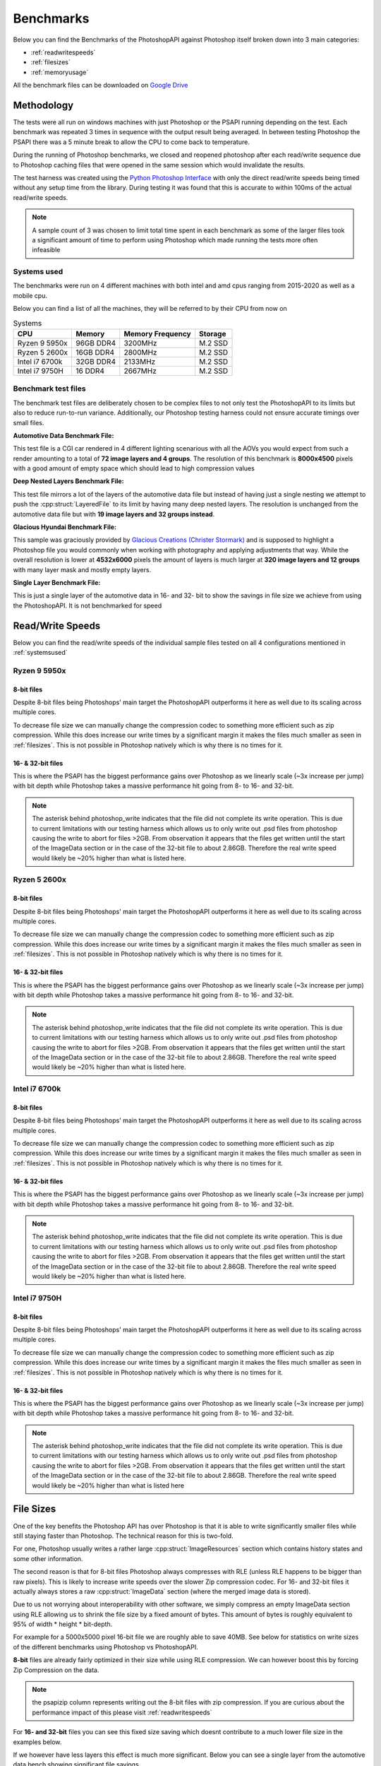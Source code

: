 .. _benchmarks:

Benchmarks
===========

Below you can find the Benchmarks of the PhotoshopAPI against Photoshop itself broken down into 3 main categories:

- :ref:`readwritespeeds`
- :ref:`filesizes`
- :ref:`memoryusage`

All the benchmark files can be downloaded on `Google Drive <https://drive.google.com/drive/folders/1XRzfHo5GakRp0QraP5t7RJ8XYmy9FoJB?usp=sharing>`_

Methodology
------------

The tests were all run on windows machines with just Photoshop or the PSAPI running depending on the test. 
Each benchmark was repeated 3 times in sequence with the output result being averaged. In between testing Photoshop
the PSAPI there was a 5 minute break to allow the CPU to come back to temperature. 

During the running of Photoshop benchmarks, we closed and reopened photoshop after each read/write sequence 
due to Photoshop caching files that were opened in the same session which would invalidate the results. 

The test harness was created using the 
`Python Photoshop Interface <https://github.com/loonghao/photoshop-python-api>`_ with only the direct read/write speeds being timed
without any setup time from the library. During testing it was found that this is accurate to within 100ms of the actual read/write speeds.

.. note:: 

    A sample count of 3 was chosen to limit total time spent in each benchmark as some of the larger files 
    took a significant amount of time to perform using Photoshop which made running the tests more often
    infeasible


.. _systemsused:

Systems used
^^^^^^^^^^^^^

The benchmarks were run on 4 different machines with both intel and amd cpus ranging from 2015-2020 as well as a mobile cpu.

Below you can find a list of all the machines, they will be referred to by their CPU from now on

.. list-table:: Systems
    :header-rows: 1

    * - CPU
      - Memory
      - Memory Frequency
      - Storage

    * - Ryzen 9 5950x
      - 96GB DDR4
      - 3200MHz
      - M.2 SSD
    * - Ryzen 5 2600x
      - 16GB DDR4
      - 2800MHz
      - M.2 SSD
    * - Intel i7 6700k
      - 32GB DDR4
      - 2133MHz
      - M.2 SSD
    * - Intel i7 9750H
      - 16 DDR4
      - 2667MHz
      - M.2 SSD



Benchmark test files
^^^^^^^^^^^^^^^^^^^^^

The benchmark test files are deliberately chosen to be complex files to not only test the PhotoshopAPI to its limits but also to reduce run-to-run variance. 
Additionally, our Photoshop testing harness could not ensure accurate timings over small files.

**Automotive Data Benchmark File:**

This test file is a CGI car rendered in 4 different lighting scenarious with all the AOVs you would expect from such a render amounting to a total of **72 image layers and 4 groups**.
The resolution of this benchmark is **8000x4500** pixels with a good amount of empty space which should lead to high compression values


**Deep Nested Layers Benchmark File:**

This test file mirrors a lot of the layers of the automotive data file but instead of having just a single nesting we attempt to push the :cpp:struct:`LayeredFile` to its limit
by having many deep nested layers. The resolution is unchanged from the automotive data file but with **19 image layers and 32 groups instead**.


**Glacious Hyundai Benchmark File:**

This sample was graciously provided by `Glacious Creations (Christer Stormark) <https://www.behance.net/cstormark7b40>`_ and is supposed to highlight a Photoshop file
you would commonly when working with photography and applying adjustments that way. While the overall resolution is lower at **4532x6000** pixels the amount of layers is much
larger at **320 image layers and 12 groups** with many layer mask and mostly empty layers.


**Single Layer Benchmark File:**

This is just a single layer of the automotive data in 16- and 32- bit to show the savings in file size we achieve from using the PhotoshopAPI. It is not benchmarked for speed

.. _readwritespeeds:

Read/Write Speeds
------------------

Below you can find the read/write speeds of the individual sample files tested on all 4 configurations mentioned in :ref:`systemsused`


Ryzen 9 5950x
^^^^^^^^^^^^^^

8-bit files 
~~~~~~~~~~~~

Despite 8-bit files being Photoshops' main target the PhotoshopAPI outperforms it here as well due to its scaling across multiple cores.

To decrease file size we can manually change the compression codec to something more efficient such as zip compression. While this does 
increase our write times by a significant margin it makes the files much smaller as seen in :ref:`filesizes`. This is not possible in 
Photoshop natively which is why there is no times for it.

.. figure:: /images/benchmarks/Ryzen_9_5950x/8-bit_graphs.png
    :width: 100%

  

16- & 32-bit files
~~~~~~~~~~~~~~~~~~~

This is where the PSAPI has the biggest performance gains over Photoshop as we linearly scale (~3x increase per jump)
with bit depth while Photoshop takes a massive performance hit going from 8- to 16- and 32-bit. 

.. image:: /images/benchmarks/Ryzen_9_5950x/16-bit_graphs.png
    :width: 49%
.. image:: /images/benchmarks/Ryzen_9_5950x/32-bit_graphs.png
    :width: 49%

.. note::

    The asterisk behind photoshop_write indicates that the file did not complete its write operation. This is due to current limitations with our testing 
    harness which allows us to only write out .psd files from photoshop causing the write to abort for files >2GB. From observation it appears that 
    the files get written until the start of the ImageData section or in the case of the 32-bit file to about 2.86GB. Therefore the real write speed would 
    likely be ~20% higher than what is listed here.


Ryzen 5 2600x
^^^^^^^^^^^^^^


8-bit files 
~~~~~~~~~~~~

Despite 8-bit files being Photoshops' main target the PhotoshopAPI outperforms it here as well due to its scaling across multiple cores.

To decrease file size we can manually change the compression codec to something more efficient such as zip compression. While this does 
increase our write times by a significant margin it makes the files much smaller as seen in :ref:`filesizes`. This is not possible in 
Photoshop natively which is why there is no times for it.

.. figure:: /images/benchmarks/Ryzen_5_2600x/8-bit_graphs.png
    :width: 100%

    

16- & 32-bit files
~~~~~~~~~~~~~~~~~~~

This is where the PSAPI has the biggest performance gains over Photoshop as we linearly scale (~3x increase per jump)
with bit depth while Photoshop takes a massive performance hit going from 8- to 16- and 32-bit. 

.. image:: /images/benchmarks/Ryzen_5_2600x/16-bit_graphs.png
    :width: 49%
.. image:: /images/benchmarks/Ryzen_5_2600x/32-bit_graphs.png
    :width: 49%

.. note::

    The asterisk behind photoshop_write indicates that the file did not complete its write operation. This is due to current limitations with our testing 
    harness which allows us to only write out .psd files from photoshop causing the write to abort for files >2GB. From observation it appears that 
    the files get written until the start of the ImageData section or in the case of the 32-bit file to about 2.86GB. Therefore the real write speed would 
    likely be ~20% higher than what is listed here.


Intel i7 6700k
^^^^^^^^^^^^^^


8-bit files 
~~~~~~~~~~~~

Despite 8-bit files being Photoshops' main target the PhotoshopAPI outperforms it here as well due to its scaling across multiple cores.

To decrease file size we can manually change the compression codec to something more efficient such as zip compression. While this does 
increase our write times by a significant margin it makes the files much smaller as seen in :ref:`filesizes`. This is not possible in 
Photoshop natively which is why there is no times for it.

.. figure:: /images/benchmarks/Intel_i7_6700k/8-bit_graphs.png
    :width: 100%

    

16- & 32-bit files
~~~~~~~~~~~~~~~~~~~

This is where the PSAPI has the biggest performance gains over Photoshop as we linearly scale (~3x increase per jump)
with bit depth while Photoshop takes a massive performance hit going from 8- to 16- and 32-bit. 

.. image:: /images/benchmarks/Intel_i7_6700k/16-bit_graphs.png
    :width: 49%
.. image:: /images/benchmarks/Intel_i7_6700k/32-bit_graphs.png
    :width: 49%

.. note::

    The asterisk behind photoshop_write indicates that the file did not complete its write operation. This is due to current limitations with our testing 
    harness which allows us to only write out .psd files from photoshop causing the write to abort for files >2GB. From observation it appears that 
    the files get written until the start of the ImageData section or in the case of the 32-bit file to about 2.86GB. Therefore the real write speed would 
    likely be ~20% higher than what is listed here.


Intel i7 9750H
^^^^^^^^^^^^^^


8-bit files 
~~~~~~~~~~~~

Despite 8-bit files being Photoshops' main target the PhotoshopAPI outperforms it here as well due to its scaling across multiple cores.

To decrease file size we can manually change the compression codec to something more efficient such as zip compression. While this does 
increase our write times by a significant margin it makes the files much smaller as seen in :ref:`filesizes`. This is not possible in 
Photoshop natively which is why there is no times for it.

.. figure:: /images/benchmarks/Intel_i7_9750H/8-bit_graphs.png
    :width: 100%

    

16- & 32-bit files
~~~~~~~~~~~~~~~~~~~

This is where the PSAPI has the biggest performance gains over Photoshop as we linearly scale (~3x increase per jump)
with bit depth while Photoshop takes a massive performance hit going from 8- to 16- and 32-bit. 

.. image:: /images/benchmarks/Intel_i7_9750H/16-bit_graphs.png
    :width: 49%
.. image:: /images/benchmarks/Intel_i7_9750H/32-bit_graphs.png
    :width: 49%

.. note::

    The asterisk behind photoshop_write indicates that the file did not complete its write operation. This is due to current limitations with our testing 
    harness which allows us to only write out .psd files from photoshop causing the write to abort for files >2GB. From observation it appears that 
    the files get written until the start of the ImageData section or in the case of the 32-bit file to about 2.86GB. Therefore the real write speed would 
    likely be ~20% higher than what is listed here



.. _filesizes:

File Sizes
-----------

One of the key benefits the Photoshop API has over Photoshop is that it is able to write significantly smaller files while still staying faster than Photoshop.
The technical reason for this is two-fold. 

For one, Photoshop usually writes a rather large :cpp:struct:`ImageResources` section which contains history states 
and some other information. 

The second reason is that for 8-bit files Photoshop always compresses with RLE (unless RLE happens to be bigger than raw pixels).
This is likely to increase write speeds over the slower Zip compression codec. For 16- and 32-bit files it actually always stores 
a raw :cpp:struct:`ImageData` section (where the merged image data is stored). 

Due to us not worrying about interoperability with other software, we simply compress an empty ImageData section using RLE 
allowing us to shrink the file size by a fixed amount of bytes. This amount of bytes is roughly equivalent to 95%
of width * height * bit-depth. 

For example for a 5000x5000 pixel 16-bit file we are roughly able to save 40MB. See below for statistics on write sizes of the different
benchmarks using Photoshop vs PhotoshopAPI.



**8-bit** files are already fairly optimized in their size while using RLE compression. We can however boost this by forcing Zip Compression on the
data.

.. note:: 
    
    the psapizip column represents writing out the 8-bit files with zip compression. If you are curious about the performance impact of this please 
    visit :ref:`readwritespeeds`

.. image:: /images/benchmarks/FileSizes/Automotive_Data_(8-bit)_combined_plot.png
    :width: 49%
.. image:: /images/benchmarks/FileSizes/Deep_Nested_Layers_(8-bit)_combined_plot.png
    :width: 49%
.. image:: /images/benchmarks/FileSizes/Glacious_Hyundai_Sample_(8-bit)_combined_plot.png
    :width: 98.6%


For **16- and 32-bit** files you can see this fixed size saving which doesnt contribute to a much lower file size in the examples below.

.. image:: /images/benchmarks/FileSizes/Automotive_Data_(16-bit)_combined_plot.png
    :width: 49%
.. image:: /images/benchmarks/FileSizes/Automotive_Data_(32-bit)_combined_plot.png
    :width: 49%


If we however have less layers this effect is much more significant. Below you can see a single layer from the automotive data bench showing
significant file savings.

.. image:: /images/benchmarks/FileSizes/SingleLayer_(16-bit)_combined_plot.png
    :width: 49%
.. image:: /images/benchmarks/FileSizes/SingleLayer_(32-bit)_combined_plot.png
    :width: 49%

.. _memoryusage:

Memory Usage
-------------

Unfortunately at this point we dont have a method for accurately profiling the memory usage of both the PSAPI as well as Photoshop.

However, during all the runs performed above the PhotoshopAPI always used less than a third of the memory that Photoshop
used which helped it especially when running on systems with lower memory. None of the above examples used more than 10GB of system
memory when running through the PSAPI.